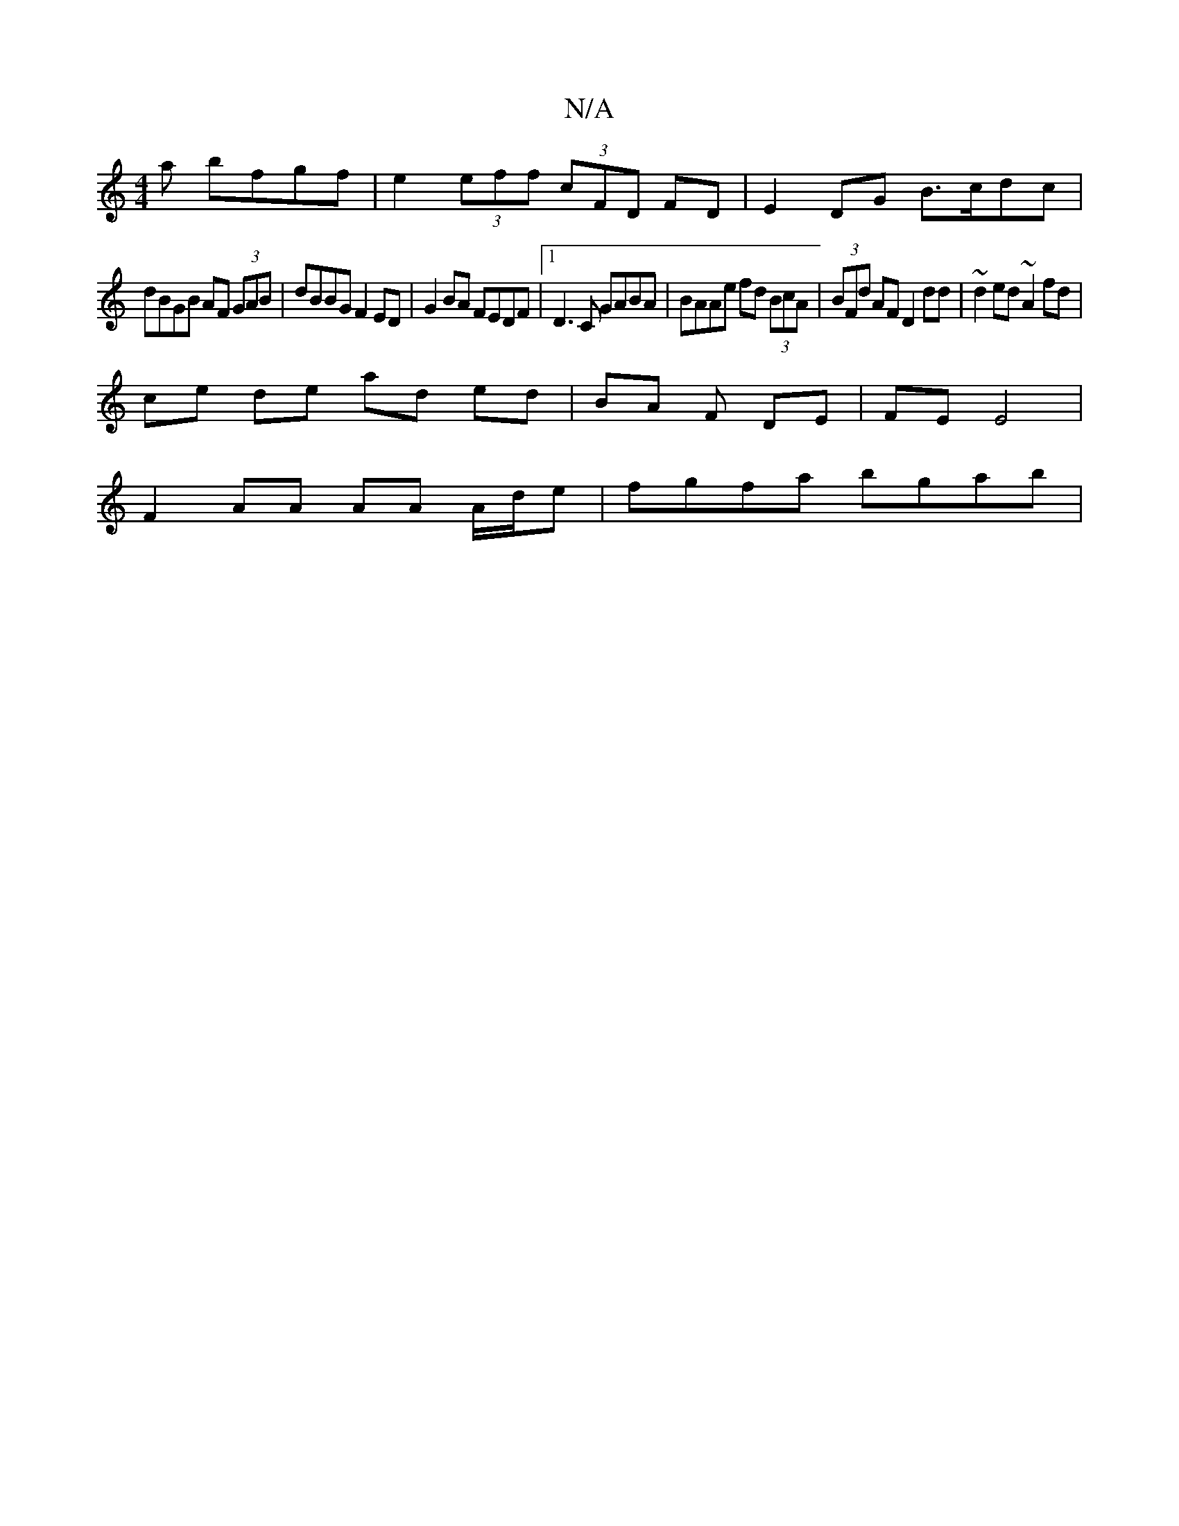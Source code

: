X:1
T:N/A
M:4/4
R:N/A
K:Cmajor
a bfgf|e2 (3eff (3cFD FD | E2 DG B>cdc |
dBGB AF (3GAB|dBBG F2 ED|G2BA FEDF|1 D3C GABA | BAAe fd (3BcA | (3BFd AF D2 dd | ~d2ed ~A2 fd |
ce de ad ed | BA F/1 DE | FE E4 |
F2 AA AA A/d/e | fgfa bgab | 